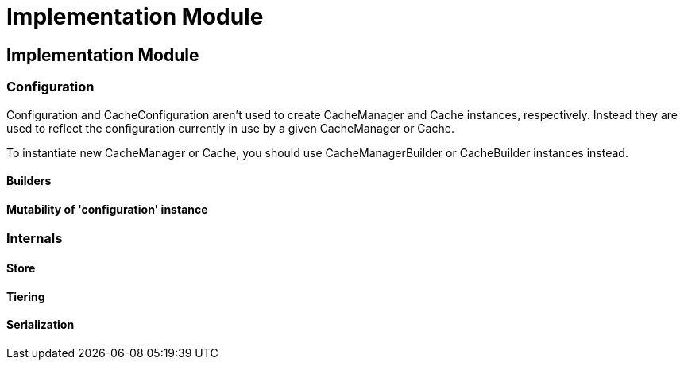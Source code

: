 = Implementation Module

:toc:

== Implementation Module

=== Configuration

+Configuration+ and +CacheConfiguration+ aren't used to create +CacheManager+ and +Cache+ instances, respectively. Instead they are used to reflect the configuration currently in use by a given +CacheManager+ or +Cache+.

To instantiate new +CacheManager+ or +Cache+, you should use +CacheManagerBuilder+ or +CacheBuilder+ instances instead.

==== Builders

==== Mutability of 'configuration' instance

=== Internals

==== Store

==== Tiering

==== Serialization
